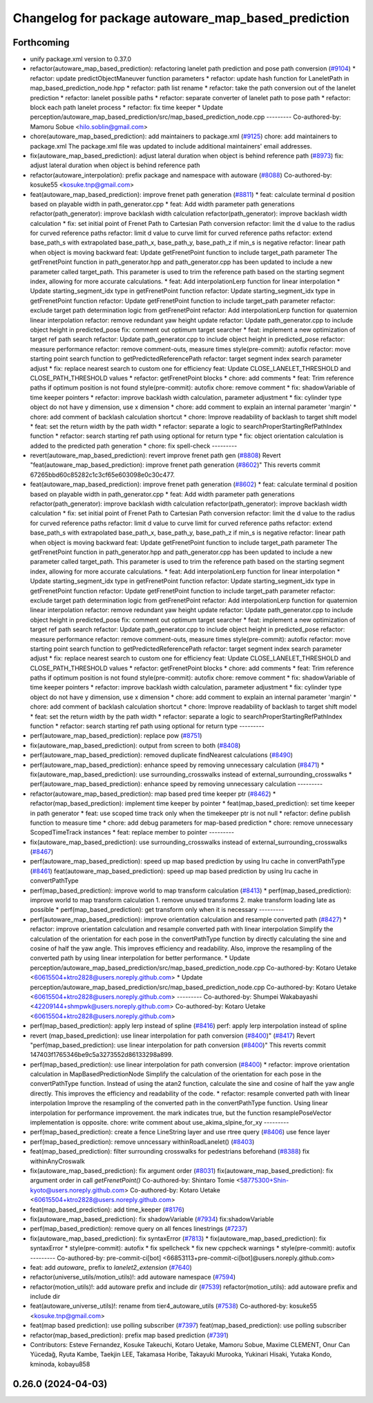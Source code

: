 ^^^^^^^^^^^^^^^^^^^^^^^^^^^^^^^^^^^^^^^^^^^^^^^^^^^
Changelog for package autoware_map_based_prediction
^^^^^^^^^^^^^^^^^^^^^^^^^^^^^^^^^^^^^^^^^^^^^^^^^^^

Forthcoming
-----------
* unify package.xml version to 0.37.0
* refactor(autoware_map_based_prediction): refactoring lanelet path prediction and pose path conversion (`#9104 <https://github.com/youtalk/autoware.universe/issues/9104>`_)
  * refactor: update predictObjectManeuver function parameters
  * refactor: update hash function for LaneletPath in map_based_prediction_node.hpp
  * refactor: path list rename
  * refactor: take the path conversion out of the lanelet prediction
  * refactor: lanelet possible paths
  * refactor: separate converter of lanelet path to pose path
  * refactor: block each path lanelet process
  * refactor: fix time keeper
  * Update perception/autoware_map_based_prediction/src/map_based_prediction_node.cpp
  ---------
  Co-authored-by: Mamoru Sobue <hilo.soblin@gmail.com>
* chore(autoware_map_based_prediction): add maintainers to package.xml (`#9125 <https://github.com/youtalk/autoware.universe/issues/9125>`_)
  chore: add maintainers to package.xml
  The package.xml file was updated to include additional maintainers' email addresses.
* fix(autoware_map_based_prediction): adjust lateral duration when object is behind reference path (`#8973 <https://github.com/youtalk/autoware.universe/issues/8973>`_)
  fix: adjust lateral duration when object is behind reference path
* refactor(autoware_interpolation): prefix package and namespace with autoware (`#8088 <https://github.com/youtalk/autoware.universe/issues/8088>`_)
  Co-authored-by: kosuke55 <kosuke.tnp@gmail.com>
* feat(autoware_map_based_prediction): improve frenet path generation (`#8811 <https://github.com/youtalk/autoware.universe/issues/8811>`_)
  * feat: calculate terminal d position based on playable width in path_generator.cpp
  * feat: Add width parameter path generations
  refactor(path_generator): improve backlash width calculation
  refactor(path_generator): improve backlash width calculation
  * fix: set initial point of Frenet Path to Cartesian Path conversion
  refactor: limit the d value to the radius for curved reference paths
  refactor: limit d value to curve limit for curved reference paths
  refactor: extend base_path_s with extrapolated base_path_x, base_path_y, base_path_z if min_s is negative
  refactor: linear path when object is moving backward
  feat: Update getFrenetPoint function to include target_path parameter
  The getFrenetPoint function in path_generator.hpp and path_generator.cpp has been updated to include a new parameter called target_path. This parameter is used to trim the reference path based on the starting segment index, allowing for more accurate calculations.
  * feat: Add interpolationLerp function for linear interpolation
  * Update starting_segment_idx type in getFrenetPoint function
  refactor: Update starting_segment_idx type in getFrenetPoint function
  refactor: Update getFrenetPoint function to include target_path parameter
  refactor: exclude target path determination logic from getFrenetPoint
  refactor: Add interpolationLerp function for quaternion linear interpolation
  refactor: remove redundant yaw height update
  refactor: Update path_generator.cpp to include object height in predicted_pose
  fix: comment out optimum target searcher
  * feat: implement a new optimization of target ref path search
  refactor: Update path_generator.cpp to include object height in predicted_pose
  refactor: measure performance
  refactor: remove comment-outs, measure times
  style(pre-commit): autofix
  refactor: move starting point search function to getPredictedReferencePath
  refactor: target segment index search parameter adjust
  * fix: replace nearest search to custom one for efficiency
  feat: Update CLOSE_LANELET_THRESHOLD and CLOSE_PATH_THRESHOLD values
  * refactor: getFrenetPoint blocks
  * chore: add comments
  * feat: Trim reference paths if optimum position is not found
  style(pre-commit): autofix
  chore: remove comment
  * fix: shadowVariable of time keeper pointers
  * refactor: improve backlash width calculation, parameter adjustment
  * fix: cylinder type object do not have y dimension, use x dimension
  * chore: add comment to explain an internal parameter 'margin'
  * chore: add comment of backlash calculation shortcut
  * chore: Improve readability of backlash to target shift model
  * feat: set the return width by the path width
  * refactor: separate a logic to searchProperStartingRefPathIndex function
  * refactor: search starting ref path using optional for return type
  * fix: object orientation calculation is added to the predicted path generation
  * chore: fix spell-check
  ---------
* revert(autoware_map_based_prediction): revert improve frenet path gen (`#8808 <https://github.com/youtalk/autoware.universe/issues/8808>`_)
  Revert "feat(autoware_map_based_prediction): improve frenet path generation (`#8602 <https://github.com/youtalk/autoware.universe/issues/8602>`_)"
  This reverts commit 67265bbd60c85282c1c3cf65e603098e0c30c477.
* feat(autoware_map_based_prediction): improve frenet path generation (`#8602 <https://github.com/youtalk/autoware.universe/issues/8602>`_)
  * feat: calculate terminal d position based on playable width in path_generator.cpp
  * feat: Add width parameter path generations
  refactor(path_generator): improve backlash width calculation
  refactor(path_generator): improve backlash width calculation
  * fix: set initial point of Frenet Path to Cartesian Path conversion
  refactor: limit the d value to the radius for curved reference paths
  refactor: limit d value to curve limit for curved reference paths
  refactor: extend base_path_s with extrapolated base_path_x, base_path_y, base_path_z if min_s is negative
  refactor: linear path when object is moving backward
  feat: Update getFrenetPoint function to include target_path parameter
  The getFrenetPoint function in path_generator.hpp and path_generator.cpp has been updated to include a new parameter called target_path. This parameter is used to trim the reference path based on the starting segment index, allowing for more accurate calculations.
  * feat: Add interpolationLerp function for linear interpolation
  * Update starting_segment_idx type in getFrenetPoint function
  refactor: Update starting_segment_idx type in getFrenetPoint function
  refactor: Update getFrenetPoint function to include target_path parameter
  refactor: exclude target path determination logic from getFrenetPoint
  refactor: Add interpolationLerp function for quaternion linear interpolation
  refactor: remove redundant yaw height update
  refactor: Update path_generator.cpp to include object height in predicted_pose
  fix: comment out optimum target searcher
  * feat: implement a new optimization of target ref path search
  refactor: Update path_generator.cpp to include object height in predicted_pose
  refactor: measure performance
  refactor: remove comment-outs, measure times
  style(pre-commit): autofix
  refactor: move starting point search function to getPredictedReferencePath
  refactor: target segment index search parameter adjust
  * fix: replace nearest search to custom one for efficiency
  feat: Update CLOSE_LANELET_THRESHOLD and CLOSE_PATH_THRESHOLD values
  * refactor: getFrenetPoint blocks
  * chore: add comments
  * feat: Trim reference paths if optimum position is not found
  style(pre-commit): autofix
  chore: remove comment
  * fix: shadowVariable of time keeper pointers
  * refactor: improve backlash width calculation, parameter adjustment
  * fix: cylinder type object do not have y dimension, use x dimension
  * chore: add comment to explain an internal parameter 'margin'
  * chore: add comment of backlash calculation shortcut
  * chore: Improve readability of backlash to target shift model
  * feat: set the return width by the path width
  * refactor: separate a logic to searchProperStartingRefPathIndex function
  * refactor: search starting ref path using optional for return type
  ---------
* perf(autoware_map_based_prediction): replace pow (`#8751 <https://github.com/youtalk/autoware.universe/issues/8751>`_)
* fix(autoware_map_based_prediction): output from screen to both (`#8408 <https://github.com/youtalk/autoware.universe/issues/8408>`_)
* perf(autoware_map_based_prediction): removed duplicate findNearest calculations (`#8490 <https://github.com/youtalk/autoware.universe/issues/8490>`_)
* perf(autoware_map_based_prediction): enhance speed by removing unnecessary calculation (`#8471 <https://github.com/youtalk/autoware.universe/issues/8471>`_)
  * fix(autoware_map_based_prediction): use surrounding_crosswalks instead of external_surrounding_crosswalks
  * perf(autoware_map_based_prediction): enhance speed by removing unnecessary calculation
  ---------
* refactor(autoware_map_based_prediction): map based pred time keeper ptr (`#8462 <https://github.com/youtalk/autoware.universe/issues/8462>`_)
  * refactor(map_based_prediction): implement time keeper by pointer
  * feat(map_based_prediction): set time keeper in path generator
  * feat: use scoped time track only when the timekeeper ptr is not null
  * refactor: define publish function to measure time
  * chore: add debug parameters for map-based prediction
  * chore: remove unnecessary ScopedTimeTrack instances
  * feat: replace member to pointer
  ---------
* fix(autoware_map_based_prediction): use surrounding_crosswalks instead of external_surrounding_crosswalks (`#8467 <https://github.com/youtalk/autoware.universe/issues/8467>`_)
* perf(autoware_map_based_prediction): speed up map based prediction by using lru cache in convertPathType (`#8461 <https://github.com/youtalk/autoware.universe/issues/8461>`_)
  feat(autoware_map_based_prediction): speed up map based prediction by using lru cache in convertPathType
* perf(map_based_prediction): improve world to map transform calculation (`#8413 <https://github.com/youtalk/autoware.universe/issues/8413>`_)
  * perf(map_based_prediction): improve world to map transform calculation
  1. remove unused transforms
  2. make transform loading late as possible
  * perf(map_based_prediction): get transform only when it is necessary
  ---------
* perf(autoware_map_based_prediction): improve orientation calculation and resample converted path (`#8427 <https://github.com/youtalk/autoware.universe/issues/8427>`_)
  * refactor: improve orientation calculation and resample converted path with linear interpolation
  Simplify the calculation of the orientation for each pose in the convertPathType function by directly calculating the sine and cosine of half the yaw angle. This improves efficiency and readability. Also, improve the resampling of the converted path by using linear interpolation for better performance.
  * Update perception/autoware_map_based_prediction/src/map_based_prediction_node.cpp
  Co-authored-by: Kotaro Uetake <60615504+ktro2828@users.noreply.github.com>
  * Update perception/autoware_map_based_prediction/src/map_based_prediction_node.cpp
  Co-authored-by: Kotaro Uetake <60615504+ktro2828@users.noreply.github.com>
  ---------
  Co-authored-by: Shumpei Wakabayashi <42209144+shmpwk@users.noreply.github.com>
  Co-authored-by: Kotaro Uetake <60615504+ktro2828@users.noreply.github.com>
* perf(map_based_prediction): apply lerp instead of spline (`#8416 <https://github.com/youtalk/autoware.universe/issues/8416>`_)
  perf: apply lerp interpolation instead of spline
* revert (map_based_prediction): use linear interpolation for path conversion (`#8400 <https://github.com/youtalk/autoware.universe/issues/8400>`_)" (`#8417 <https://github.com/youtalk/autoware.universe/issues/8417>`_)
  Revert "perf(map_based_prediction): use linear interpolation for path conversion (`#8400 <https://github.com/youtalk/autoware.universe/issues/8400>`_)"
  This reverts commit 147403f1765346be9c5a3273552d86133298a899.
* perf(map_based_prediction): use linear interpolation for path conversion (`#8400 <https://github.com/youtalk/autoware.universe/issues/8400>`_)
  * refactor: improve orientation calculation in MapBasedPredictionNode
  Simplify the calculation of the orientation for each pose in the convertPathType function. Instead of using the atan2 function, calculate the sine and cosine of half the yaw angle directly. This improves the efficiency and readability of the code.
  * refactor: resample converted path with linear interpolation
  Improve the resampling of the converted path in the convertPathType function. Using linear interpolation for performance improvement.
  the mark indicates true, but the function resamplePoseVector implementation is opposite.
  chore: write comment about use_akima_slpine_for_xy
  ---------
* perf(map_based_prediction): create a fence LineString layer and use rtree query (`#8406 <https://github.com/youtalk/autoware.universe/issues/8406>`_)
  use fence layer
* perf(map_based_prediction): remove unncessary withinRoadLanelet() (`#8403 <https://github.com/youtalk/autoware.universe/issues/8403>`_)
* feat(map_based_prediction): filter surrounding crosswalks for pedestrians beforehand (`#8388 <https://github.com/youtalk/autoware.universe/issues/8388>`_)
  fix withinAnyCroswalk
* fix(autoware_map_based_prediction): fix argument order (`#8031 <https://github.com/youtalk/autoware.universe/issues/8031>`_)
  fix(autoware_map_based_prediction): fix argument order in call `getFrenetPoint()`
  Co-authored-by: Shintaro Tomie <58775300+Shin-kyoto@users.noreply.github.com>
  Co-authored-by: Kotaro Uetake <60615504+ktro2828@users.noreply.github.com>
* feat(map_based_prediction): add time_keeper (`#8176 <https://github.com/youtalk/autoware.universe/issues/8176>`_)
* fix(autoware_map_based_prediction): fix shadowVariable (`#7934 <https://github.com/youtalk/autoware.universe/issues/7934>`_)
  fix:shadowVariable
* perf(map_based_prediction): remove query on all fences linestrings (`#7237 <https://github.com/youtalk/autoware.universe/issues/7237>`_)
* fix(autoware_map_based_prediction): fix syntaxError (`#7813 <https://github.com/youtalk/autoware.universe/issues/7813>`_)
  * fix(autoware_map_based_prediction): fix syntaxError
  * style(pre-commit): autofix
  * fix spellcheck
  * fix new cppcheck warnings
  * style(pre-commit): autofix
  ---------
  Co-authored-by: pre-commit-ci[bot] <66853113+pre-commit-ci[bot]@users.noreply.github.com>
* feat: add `autoware\_` prefix to `lanelet2_extension` (`#7640 <https://github.com/youtalk/autoware.universe/issues/7640>`_)
* refactor(universe_utils/motion_utils)!: add autoware namespace (`#7594 <https://github.com/youtalk/autoware.universe/issues/7594>`_)
* refactor(motion_utils)!: add autoware prefix and include dir (`#7539 <https://github.com/youtalk/autoware.universe/issues/7539>`_)
  refactor(motion_utils): add autoware prefix and include dir
* feat(autoware_universe_utils)!: rename from tier4_autoware_utils (`#7538 <https://github.com/youtalk/autoware.universe/issues/7538>`_)
  Co-authored-by: kosuke55 <kosuke.tnp@gmail.com>
* feat(map based prediction): use polling subscriber (`#7397 <https://github.com/youtalk/autoware.universe/issues/7397>`_)
  feat(map_based_prediction): use polling subscriber
* refactor(map_based_prediction): prefix map based prediction (`#7391 <https://github.com/youtalk/autoware.universe/issues/7391>`_)
* Contributors: Esteve Fernandez, Kosuke Takeuchi, Kotaro Uetake, Mamoru Sobue, Maxime CLEMENT, Onur Can Yücedağ, Ryuta Kambe, Taekjin LEE, Takamasa Horibe, Takayuki Murooka, Yukinari Hisaki, Yutaka Kondo, kminoda, kobayu858

0.26.0 (2024-04-03)
-------------------
